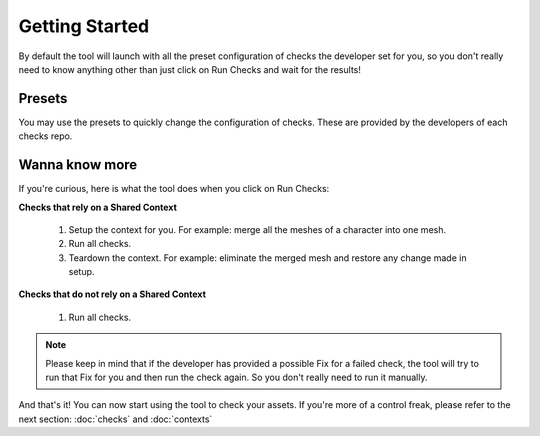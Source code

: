 Getting Started
=========================================

By default the tool will launch with all the preset configuration of checks the developer set for you, so you don't really need to know anything other than just click on Run Checks and wait for the results!

.. image:: /imgs/runchecks.png
   :align: center
   :alt: Run Checks

Presets
-----------------
You may use the presets to quickly change the configuration of checks. These are provided by the developers of each checks repo.

.. image:: /imgs/presets.png
   :align: center
   :alt: Presets

Wanna know more
-----------------
If you're curious, here is what the tool does when you click on Run Checks:

**Checks that rely on a Shared Context**

    1. Setup the context for you. For example: merge all the meshes of a character into one mesh.
    
    2. Run all checks.
    
    3. Teardown the context. For example: eliminate the merged mesh and restore any change made in setup.


**Checks that do not rely on a Shared Context**

    1. Run all checks.

.. note::
    Please keep in mind that if the developer has provided a possible Fix for a failed check, the tool will try to run that Fix for you and then run the check again. So you don't really need to run it manually.

And that's it! You can now start using the tool to check your assets. If you're more of a control freak, please refer to the next section: :doc:`checks` and :doc:`contexts`